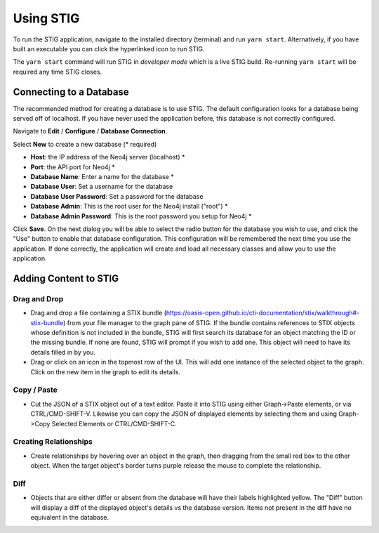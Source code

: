 Using STIG 
===========
To run the STIG application, navigate to the installed directory (terminal) and run ``yarn start``. Alternatively, if you have built an executable you can click the hyperlinked icon to run STIG.

The ``yarn start`` command will run STIG in `developer mode` which is a live STIG build. Re-running ``yarn start`` will be required any time STIG closes.

Connecting to a Database
^^^^^^^^^^^^^^^^^^^^^^^^^

.. image:: db-gif.gif

The recommended method for creating a database is to use STIG. The default configuration looks for a database being served off of localhost. If you have never used the application before, this database is not correctly configured.

.. note: Make sure Neo4j is running before attempting to connect STIG to the database.

Navigate to **Edit** / **Configure** / **Database Connection**.

.. raw:: html

    <style> .red {color:red} </style>

.. role:: red

Select **New** to create a new database (:red:`* required`)

* **Host**: the IP address of the Neo4j server (localhost) :red:`*` 
* **Port**: the API port for Neo4j :red:`*` 
* **Database Name**: Enter a name for the database :red:`*` 
* **Database User**: Set a username for the database
* **Database User Password**: Set a password for the database
* **Database Admin**: This is the root user for the Neo4j install ("root") :red:`*` 
* **Database Admin Password**: This is the root password you setup for Neo4j :red:`*` 


Click **Save**.
On the next dialog you will be able to select the radio button for the database you wish to use, and click the "Use" button to enable that database configuration. This configuration will be remembered the next time you use the application. If done correctly, the application will create and load all necessary classes and allow you to use the application.

Adding Content to STIG 
^^^^^^^^^^^^^^^^^^^^^^

.. image:: importbundle.gif

Drag and Drop 
------------------
- Drag and drop a file containing a STIX bundle (https://oasis-open.github.io/cti-documentation/stix/walkthrough#-stix-bundle) from your file manager to the graph pane of STIG. If the bundle contains references to STIX objects whose definition is not included in the bundle, STIG will first search its database for an object matching the ID or the missing bundle.  If none are found, STIG will prompt if you wish to add one.  This object will need to have its details filled in by you.

- Drag or click on an icon in the topmost row of the UI.  This will add one instance of the selected object to the graph.  Click on the new item in the graph to edit its details.

Copy / Paste 
-----------------
- Cut the JSON of a STIX object out of a text editor.  Paste it into STIG using either Graph->Paste elements, or via CTRL/CMD-SHIFT-V.  Likewise you can copy the JSON of displayed elements by selecting them and using Graph->Copy Selected Elements or CTRL/CMD-SHIFT-C.

Creating Relationships 
----------------------
- Create relationships by hovering over an object in the graph, then dragging from the small red box to the other object.  When the target object's border turns purple release the mouse to complete the relationship.

Diff 
----------
- Objects that are either differ or absent from the database will have their labels highlighted yellow.  The "Diff" button will display a diff of the displayed object's details vs the database version.  Items not present in the diff have no equivalent in the database.